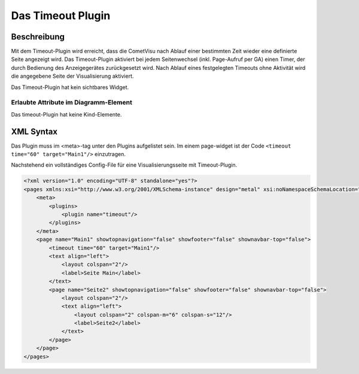 .. _timeout:

Das Timeout Plugin
==================

.. api-doc:: timeout


Beschreibung
------------

Mit dem Timeout-Plugin wird erreicht, dass die CometVisu nach Ablauf einer bestimmten Zeit wieder eine definierte Seite 
angezeigt wird. Das Timeout-Plugin aktiviert bei jedem Seitenwechsel (inkl. Page-Aufruf per GA) einen Timer, der
durch Bedienung des Anzeigegerätes zurückgesetzt wird. Nach Ablauf eines festgelegten Timeouts ohne Aktivität
wird die angegebene Seite der Visualisierung aktiviert.

Das Timeout-Plugin hat kein sichtbares Widget. 


Erlaubte Attribute im Diagramm-Element
^^^^^^^^^^^^^^^^^^^^^^^^^^^^^^^^^^^^^^

.. parameter-information:: timeout

Das timeout-Plugin hat keine Kind-Elemente. 

XML Syntax
----------

Das Plugin muss im <meta>-tag unter den Plugins aufgelistet sein. Im einem page-widget ist der 
Code ``<timeout time="60" target="Main1"/>`` einzutragen.

Nachstehend ein vollständiges Config-File für eine Visualisierungsseite mit Timeout-Plugin.

.. code-block:: xml

    <?xml version="1.0" encoding="UTF-8" standalone="yes"?>
    <pages xmlns:xsi="http://www.w3.org/2001/XMLSchema-instance" design="metal" xsi:noNamespaceSchemaLocation="./visu_config.xsd" lib_version="8">
        <meta>
            <plugins>
                <plugin name="timeout"/>
            </plugins>
        </meta>
        <page name="Main1" showtopnavigation="false" showfooter="false" shownavbar-top="false">  
            <timeout time="60" target="Main1"/>
            <text align="left">
                <layout colspan="2"/>
                <label>Seite Main</label>
            </text>
            <page name="Seite2" showtopnavigation="false" showfooter="false" shownavbar-top="false">
                <layout colspan="2"/>
                <text align="left">
                    <layout colspan="2" colspan-m="6" colspan-s="12"/>
                    <label>Seite2</label>
                </text>
            </page>    
        </page>
    </pages>

